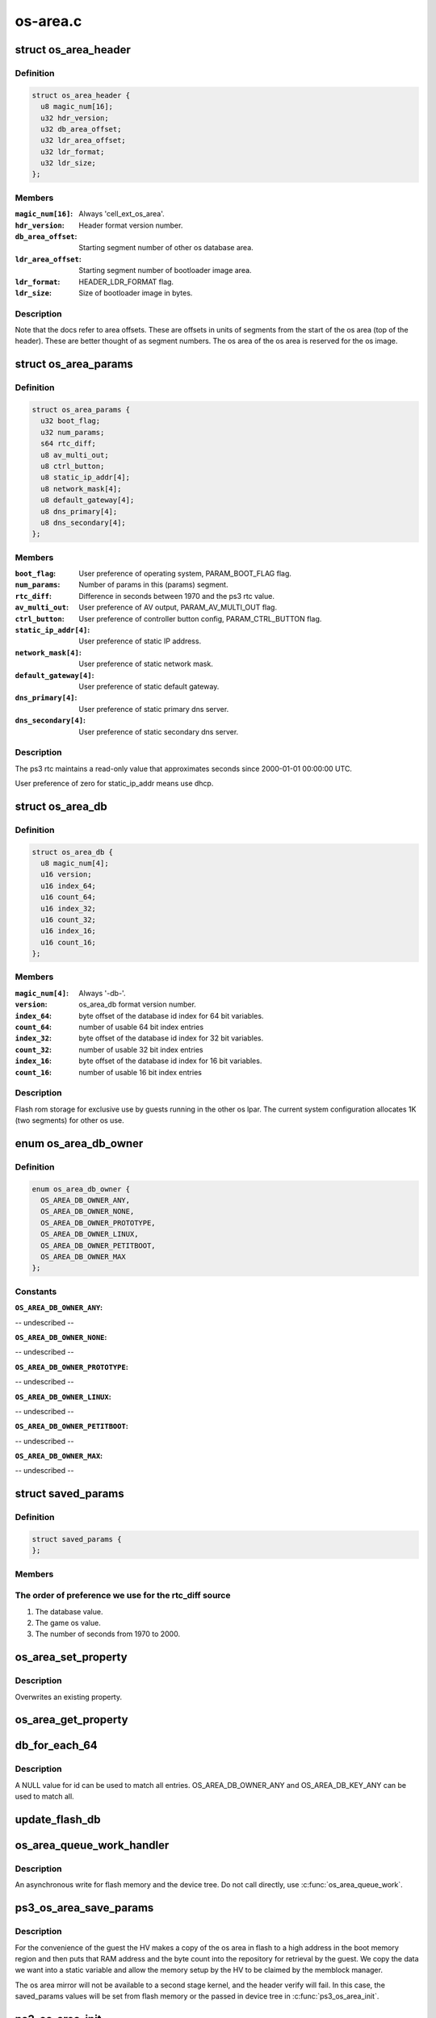 .. -*- coding: utf-8; mode: rst -*-

=========
os-area.c
=========


.. _`os_area_header`:

struct os_area_header
=====================

.. c:type:: os_area_header

    os area header segment.


.. _`os_area_header.definition`:

Definition
----------

.. code-block:: c

  struct os_area_header {
    u8 magic_num[16];
    u32 hdr_version;
    u32 db_area_offset;
    u32 ldr_area_offset;
    u32 ldr_format;
    u32 ldr_size;
  };


.. _`os_area_header.members`:

Members
-------

:``magic_num[16]``:
    Always 'cell_ext_os_area'.

:``hdr_version``:
    Header format version number.

:``db_area_offset``:
    Starting segment number of other os database area.

:``ldr_area_offset``:
    Starting segment number of bootloader image area.

:``ldr_format``:
    HEADER_LDR_FORMAT flag.

:``ldr_size``:
    Size of bootloader image in bytes.




.. _`os_area_header.description`:

Description
-----------

Note that the docs refer to area offsets.  These are offsets in units of
segments from the start of the os area (top of the header).  These are
better thought of as segment numbers.  The os area of the os area is
reserved for the os image.



.. _`os_area_params`:

struct os_area_params
=====================

.. c:type:: os_area_params

    os area params segment.


.. _`os_area_params.definition`:

Definition
----------

.. code-block:: c

  struct os_area_params {
    u32 boot_flag;
    u32 num_params;
    s64 rtc_diff;
    u8 av_multi_out;
    u8 ctrl_button;
    u8 static_ip_addr[4];
    u8 network_mask[4];
    u8 default_gateway[4];
    u8 dns_primary[4];
    u8 dns_secondary[4];
  };


.. _`os_area_params.members`:

Members
-------

:``boot_flag``:
    User preference of operating system, PARAM_BOOT_FLAG flag.

:``num_params``:
    Number of params in this (params) segment.

:``rtc_diff``:
    Difference in seconds between 1970 and the ps3 rtc value.

:``av_multi_out``:
    User preference of AV output, PARAM_AV_MULTI_OUT flag.

:``ctrl_button``:
    User preference of controller button config, PARAM_CTRL_BUTTON
    flag.

:``static_ip_addr[4]``:
    User preference of static IP address.

:``network_mask[4]``:
    User preference of static network mask.

:``default_gateway[4]``:
    User preference of static default gateway.

:``dns_primary[4]``:
    User preference of static primary dns server.

:``dns_secondary[4]``:
    User preference of static secondary dns server.




.. _`os_area_params.description`:

Description
-----------

The ps3 rtc maintains a read-only value that approximates seconds since
2000-01-01 00:00:00 UTC.

User preference of zero for static_ip_addr means use dhcp.



.. _`os_area_db`:

struct os_area_db
=================

.. c:type:: os_area_db

    Shared flash memory database.


.. _`os_area_db.definition`:

Definition
----------

.. code-block:: c

  struct os_area_db {
    u8 magic_num[4];
    u16 version;
    u16 index_64;
    u16 count_64;
    u16 index_32;
    u16 count_32;
    u16 index_16;
    u16 count_16;
  };


.. _`os_area_db.members`:

Members
-------

:``magic_num[4]``:
    Always '-db-'.

:``version``:
    os_area_db format version number.

:``index_64``:
    byte offset of the database id index for 64 bit variables.

:``count_64``:
    number of usable 64 bit index entries

:``index_32``:
    byte offset of the database id index for 32 bit variables.

:``count_32``:
    number of usable 32 bit index entries

:``index_16``:
    byte offset of the database id index for 16 bit variables.

:``count_16``:
    number of usable 16 bit index entries




.. _`os_area_db.description`:

Description
-----------

Flash rom storage for exclusive use by guests running in the other os lpar.
The current system configuration allocates 1K (two segments) for other os
use.



.. _`os_area_db_owner`:

enum os_area_db_owner
=====================

.. c:type:: os_area_db_owner

    Data owners.


.. _`os_area_db_owner.definition`:

Definition
----------

.. code-block:: c

    enum os_area_db_owner {
      OS_AREA_DB_OWNER_ANY,
      OS_AREA_DB_OWNER_NONE,
      OS_AREA_DB_OWNER_PROTOTYPE,
      OS_AREA_DB_OWNER_LINUX,
      OS_AREA_DB_OWNER_PETITBOOT,
      OS_AREA_DB_OWNER_MAX
    };


.. _`os_area_db_owner.constants`:

Constants
---------

:``OS_AREA_DB_OWNER_ANY``:
-- undescribed --

:``OS_AREA_DB_OWNER_NONE``:
-- undescribed --

:``OS_AREA_DB_OWNER_PROTOTYPE``:
-- undescribed --

:``OS_AREA_DB_OWNER_LINUX``:
-- undescribed --

:``OS_AREA_DB_OWNER_PETITBOOT``:
-- undescribed --

:``OS_AREA_DB_OWNER_MAX``:
-- undescribed --


.. _`saved_params`:

struct saved_params
===================

.. c:type:: saved_params

    Static working copies of data from the PS3 'os area'.


.. _`saved_params.definition`:

Definition
----------

.. code-block:: c

  struct saved_params {
  };


.. _`saved_params.members`:

Members
-------




.. _`saved_params.the-order-of-preference-we-use-for-the-rtc_diff-source`:

The order of preference we use for the rtc_diff source
------------------------------------------------------

1) The database value.
2) The game os value.
3) The number of seconds from 1970 to 2000.



.. _`os_area_set_property`:

os_area_set_property
====================

.. c:function:: void os_area_set_property (struct device_node *node, struct property *prop)

    Add or overwrite a saved_params value to the device tree.

    :param struct device_node \*node:

        *undescribed*

    :param struct property \*prop:

        *undescribed*



.. _`os_area_set_property.description`:

Description
-----------


Overwrites an existing property.



.. _`os_area_get_property`:

os_area_get_property
====================

.. c:function:: void os_area_get_property (struct device_node *node, struct property *prop)

    Get a saved_params value from the device tree.

    :param struct device_node \*node:

        *undescribed*

    :param struct property \*prop:

        *undescribed*



.. _`db_for_each_64`:

db_for_each_64
==============

.. c:function:: int db_for_each_64 (const struct os_area_db *db, const struct os_area_db_id *match_id, struct db_iterator *i)

    Iterator for 64 bit entries.

    :param const struct os_area_db \*db:

        *undescribed*

    :param const struct os_area_db_id \*match_id:

        *undescribed*

    :param struct db_iterator \*i:

        *undescribed*



.. _`db_for_each_64.description`:

Description
-----------



A NULL value for id can be used to match all entries.
OS_AREA_DB_OWNER_ANY and OS_AREA_DB_KEY_ANY can be used to match all.



.. _`update_flash_db`:

update_flash_db
===============

.. c:function:: int update_flash_db ( void)

    Helper for os_area_queue_work_handler.

    :param void:
        no arguments



.. _`os_area_queue_work_handler`:

os_area_queue_work_handler
==========================

.. c:function:: void os_area_queue_work_handler (struct work_struct *work)

    Asynchronous write handler.

    :param struct work_struct \*work:

        *undescribed*



.. _`os_area_queue_work_handler.description`:

Description
-----------



An asynchronous write for flash memory and the device tree.  Do not
call directly, use :c:func:`os_area_queue_work`.



.. _`ps3_os_area_save_params`:

ps3_os_area_save_params
=======================

.. c:function:: void ps3_os_area_save_params ( void)

    Copy data from os area mirror to @saved_params.

    :param void:
        no arguments



.. _`ps3_os_area_save_params.description`:

Description
-----------


For the convenience of the guest the HV makes a copy of the os area in
flash to a high address in the boot memory region and then puts that RAM
address and the byte count into the repository for retrieval by the guest.
We copy the data we want into a static variable and allow the memory setup
by the HV to be claimed by the memblock manager.

The os area mirror will not be available to a second stage kernel, and
the header verify will fail.  In this case, the saved_params values will
be set from flash memory or the passed in device tree in :c:func:`ps3_os_area_init`.



.. _`ps3_os_area_init`:

ps3_os_area_init
================

.. c:function:: void ps3_os_area_init ( void)

    Setup os area device tree properties as needed.

    :param void:
        no arguments



.. _`ps3_os_area_get_rtc_diff`:

ps3_os_area_get_rtc_diff
========================

.. c:function:: u64 ps3_os_area_get_rtc_diff ( void)

    Returns the rtc diff value.

    :param void:
        no arguments



.. _`ps3_os_area_set_rtc_diff`:

ps3_os_area_set_rtc_diff
========================

.. c:function:: void ps3_os_area_set_rtc_diff (u64 rtc_diff)

    Set the rtc diff value.

    :param u64 rtc_diff:

        *undescribed*



.. _`ps3_os_area_set_rtc_diff.description`:

Description
-----------


An asynchronous write is needed to support writing updates from
the timer interrupt context.



.. _`ps3_os_area_get_av_multi_out`:

ps3_os_area_get_av_multi_out
============================

.. c:function:: enum ps3_param_av_multi_out ps3_os_area_get_av_multi_out ( void)

    Returns the default video mode.

    :param void:
        no arguments

